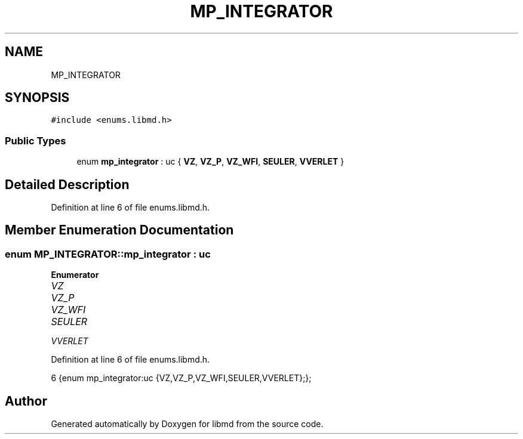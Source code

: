 .TH "MP_INTEGRATOR" 3 "Tue Sep 29 2020" "Version -0." "libmd" \" -*- nroff -*-
.ad l
.nh
.SH NAME
MP_INTEGRATOR
.SH SYNOPSIS
.br
.PP
.PP
\fC#include <enums\&.libmd\&.h>\fP
.SS "Public Types"

.in +1c
.ti -1c
.RI "enum \fBmp_integrator\fP : uc { \fBVZ\fP, \fBVZ_P\fP, \fBVZ_WFI\fP, \fBSEULER\fP, \fBVVERLET\fP }"
.br
.in -1c
.SH "Detailed Description"
.PP 
Definition at line 6 of file enums\&.libmd\&.h\&.
.SH "Member Enumeration Documentation"
.PP 
.SS "enum \fBMP_INTEGRATOR::mp_integrator\fP : \fBuc\fP"

.PP
\fBEnumerator\fP
.in +1c
.TP
\fB\fIVZ \fP\fP
.TP
\fB\fIVZ_P \fP\fP
.TP
\fB\fIVZ_WFI \fP\fP
.TP
\fB\fISEULER \fP\fP
.TP
\fB\fIVVERLET \fP\fP
.PP
Definition at line 6 of file enums\&.libmd\&.h\&.
.PP
.nf
6 {enum mp_integrator:uc {VZ,VZ_P,VZ_WFI,SEULER,VVERLET};};  
.fi


.SH "Author"
.PP 
Generated automatically by Doxygen for libmd from the source code\&.
